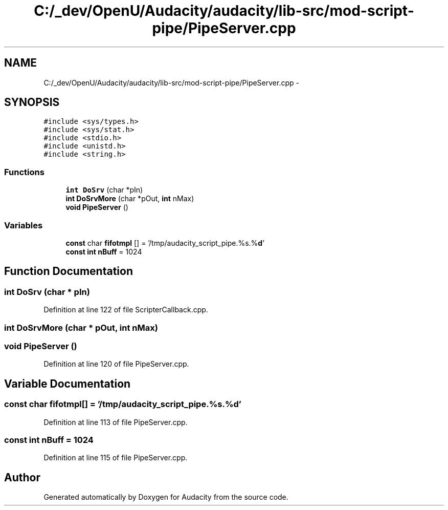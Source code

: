 .TH "C:/_dev/OpenU/Audacity/audacity/lib-src/mod-script-pipe/PipeServer.cpp" 3 "Thu Apr 28 2016" "Audacity" \" -*- nroff -*-
.ad l
.nh
.SH NAME
C:/_dev/OpenU/Audacity/audacity/lib-src/mod-script-pipe/PipeServer.cpp \- 
.SH SYNOPSIS
.br
.PP
\fC#include <sys/types\&.h>\fP
.br
\fC#include <sys/stat\&.h>\fP
.br
\fC#include <stdio\&.h>\fP
.br
\fC#include <unistd\&.h>\fP
.br
\fC#include <string\&.h>\fP
.br

.SS "Functions"

.in +1c
.ti -1c
.RI "\fBint\fP \fBDoSrv\fP (char *pIn)"
.br
.ti -1c
.RI "\fBint\fP \fBDoSrvMore\fP (char *pOut, \fBint\fP nMax)"
.br
.ti -1c
.RI "\fBvoid\fP \fBPipeServer\fP ()"
.br
.in -1c
.SS "Variables"

.in +1c
.ti -1c
.RI "\fBconst\fP char \fBfifotmpl\fP [] = '/tmp/audacity_script_pipe\&.%s\&.%\fBd\fP'"
.br
.ti -1c
.RI "\fBconst\fP \fBint\fP \fBnBuff\fP = 1024"
.br
.in -1c
.SH "Function Documentation"
.PP 
.SS "\fBint\fP DoSrv (char * pIn)"

.PP
Definition at line 122 of file ScripterCallback\&.cpp\&.
.SS "\fBint\fP DoSrvMore (char * pOut, \fBint\fP nMax)"

.SS "\fBvoid\fP PipeServer ()"

.PP
Definition at line 120 of file PipeServer\&.cpp\&.
.SH "Variable Documentation"
.PP 
.SS "\fBconst\fP char fifotmpl[] = '/tmp/audacity_script_pipe\&.%s\&.%\fBd\fP'"

.PP
Definition at line 113 of file PipeServer\&.cpp\&.
.SS "\fBconst\fP \fBint\fP nBuff = 1024"

.PP
Definition at line 115 of file PipeServer\&.cpp\&.
.SH "Author"
.PP 
Generated automatically by Doxygen for Audacity from the source code\&.
